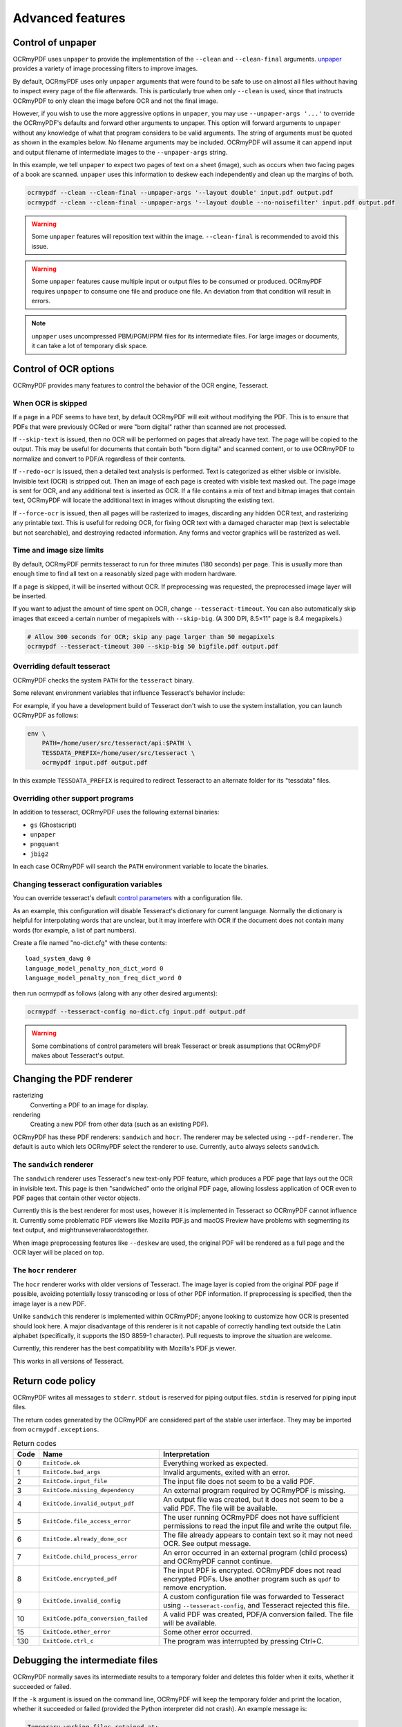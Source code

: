 =================
Advanced features
=================

Control of unpaper
==================

OCRmyPDF uses ``unpaper`` to provide the implementation of the
``--clean`` and ``--clean-final`` arguments.
`unpaper <https://github.com/Flameeyes/unpaper/blob/master/doc/basic-concepts.md>`__
provides a variety of image processing filters to improve images.

By default, OCRmyPDF uses only ``unpaper`` arguments that were found to
be safe to use on almost all files without having to inspect every page
of the file afterwards. This is particularly true when only ``--clean``
is used, since that instructs OCRmyPDF to only clean the image before
OCR and not the final image.

However, if you wish to use the more aggressive options in ``unpaper``,
you may use ``--unpaper-args '...'`` to override the OCRmyPDF's defaults
and forward other arguments to unpaper. This option will forward
arguments to ``unpaper`` without any knowledge of what that program
considers to be valid arguments. The string of arguments must be quoted
as shown in the examples below. No filename arguments may be included.
OCRmyPDF will assume it can append input and output filename of
intermediate images to the ``--unpaper-args`` string.

In this example, we tell ``unpaper`` to expect two pages of text on a
sheet (image), such as occurs when two facing pages of a book are
scanned. ``unpaper`` uses this information to deskew each independently
and clean up the margins of both.

.. code-block:: bash

    ocrmypdf --clean --clean-final --unpaper-args '--layout double' input.pdf output.pdf
    ocrmypdf --clean --clean-final --unpaper-args '--layout double --no-noisefilter' input.pdf output.pdf

.. warning::

   Some ``unpaper`` features will reposition text within the image.
   ``--clean-final`` is recommended to avoid this issue.

.. warning::

   Some ``unpaper`` features cause multiple input or output files to be
   consumed or produced. OCRmyPDF requires ``unpaper`` to consume one
   file and produce one file. An deviation from that condition will
   result in errors.

.. note::

   ``unpaper`` uses uncompressed PBM/PGM/PPM files for its intermediate
   files. For large images or documents, it can take a lot of temporary
   disk space.

Control of OCR options
======================

OCRmyPDF provides many features to control the behavior of the OCR
engine, Tesseract.

When OCR is skipped
-------------------

If a page in a PDF seems to have text, by default OCRmyPDF will exit
without modifying the PDF. This is to ensure that PDFs that were
previously OCRed or were "born digital" rather than scanned are not
processed.

If ``--skip-text`` is issued, then no OCR will be performed on pages
that already have text. The page will be copied to the output. This may
be useful for documents that contain both "born digital" and scanned
content, or to use OCRmyPDF to normalize and convert to PDF/A regardless
of their contents.

If ``--redo-ocr`` is issued, then a detailed text analysis is performed.
Text is categorized as either visible or invisible. Invisible text (OCR)
is stripped out. Then an image of each page is created with visible text
masked out. The page image is sent for OCR, and any additional text is
inserted as OCR. If a file contains a mix of text and bitmap images that
contain text, OCRmyPDF will locate the additional text in images without
disrupting the existing text.

If ``--force-ocr`` is issued, then all pages will be rasterized to
images, discarding any hidden OCR text, and rasterizing any printable
text. This is useful for redoing OCR, for fixing OCR text with a damaged
character map (text is selectable but not searchable), and destroying
redacted information. Any forms and vector graphics will be rasterized
as well.

Time and image size limits
--------------------------

By default, OCRmyPDF permits tesseract to run for three minutes (180
seconds) per page. This is usually more than enough time to find all
text on a reasonably sized page with modern hardware.

If a page is skipped, it will be inserted without OCR. If preprocessing
was requested, the preprocessed image layer will be inserted.

If you want to adjust the amount of time spent on OCR, change
``--tesseract-timeout``. You can also automatically skip images that
exceed a certain number of megapixels with ``--skip-big``. (A 300 DPI,
8.5×11" page is 8.4 megapixels.)

.. code-block:: bash

    # Allow 300 seconds for OCR; skip any page larger than 50 megapixels
    ocrmypdf --tesseract-timeout 300 --skip-big 50 bigfile.pdf output.pdf

Overriding default tesseract
----------------------------

OCRmyPDF checks the system ``PATH`` for the ``tesseract`` binary.

Some relevant environment variables that influence Tesseract's behavior
include:

.. envvar:: TESSDATA_PREFIX

   Overrides the path to Tesseract's data files. This can allow
   simultaneous installation of the "best" and "fast" training data
   sets. OCRmyPDF does not manage this environment variable.

.. envvar:: OMP_THREAD_LIMIT

   Controls the number of threads Tesseract will use. OCRmyPDF will
   manage this environment variable if it is not already set.

For example, if you have a development build of Tesseract don't wish to
use the system installation, you can launch OCRmyPDF as follows:

.. code-block:: bash

    env \
        PATH=/home/user/src/tesseract/api:$PATH \
        TESSDATA_PREFIX=/home/user/src/tesseract \
        ocrmypdf input.pdf output.pdf

In this example ``TESSDATA_PREFIX`` is required to redirect Tesseract to
an alternate folder for its "tessdata" files.

Overriding other support programs
---------------------------------

In addition to tesseract, OCRmyPDF uses the following external binaries:

-  ``gs`` (Ghostscript)
-  ``unpaper``
-  ``pngquant``
-  ``jbig2``

In each case OCRmyPDF will search the ``PATH`` environment variable to
locate the binaries.

Changing tesseract configuration variables
------------------------------------------

You can override tesseract's default `control
parameters <https://github.com/tesseract-ocr/tesseract/wiki/ControlParams>`__
with a configuration file.

As an example, this configuration will disable Tesseract's dictionary
for current language. Normally the dictionary is helpful for
interpolating words that are unclear, but it may interfere with OCR if
the document does not contain many words (for example, a list of part
numbers).

Create a file named "no-dict.cfg" with these contents:

::

    load_system_dawg 0
    language_model_penalty_non_dict_word 0
    language_model_penalty_non_freq_dict_word 0

then run ocrmypdf as follows (along with any other desired arguments):

.. code-block:: bash

    ocrmypdf --tesseract-config no-dict.cfg input.pdf output.pdf

.. warning::

   Some combinations of control parameters will break Tesseract or break
   assumptions that OCRmyPDF makes about Tesseract's output.

Changing the PDF renderer
=========================

rasterizing
  Converting a PDF to an image for display.

rendering
  Creating a new PDF from other data (such as an existing PDF).

OCRmyPDF has these PDF renderers: ``sandwich`` and ``hocr``. The
renderer may be selected using ``--pdf-renderer``. The default is
``auto`` which lets OCRmyPDF select the renderer to use. Currently,
``auto`` always selects ``sandwich``.

The ``sandwich`` renderer
-------------------------

The ``sandwich`` renderer uses Tesseract's new text-only PDF feature,
which produces a PDF page that lays out the OCR in invisible text. This
page is then "sandwiched" onto the original PDF page, allowing lossless
application of OCR even to PDF pages that contain other vector objects.

Currently this is the best renderer for most uses, however it is
implemented in Tesseract so OCRmyPDF cannot influence it. Currently some
problematic PDF viewers like Mozilla PDF.js and macOS Preview have
problems with segmenting its text output, and
mightrunseveralwordstogether.

When image preprocessing features like ``--deskew`` are used, the
original PDF will be rendered as a full page and the OCR layer will be
placed on top.

The ``hocr`` renderer
---------------------

The ``hocr`` renderer works with older versions of Tesseract. The image
layer is copied from the original PDF page if possible, avoiding
potentially lossy transcoding or loss of other PDF information. If
preprocessing is specified, then the image layer is a new PDF.

Unlike ``sandwich`` this renderer is implemented within OCRmyPDF; anyone
looking to customize how OCR is presented should look here. A major
disadvantage of this renderer is it not capable of correctly handling
text outside the Latin alphabet (specifically, it supports the ISO 8859-1
character). Pull requests to improve the situation are welcome.

Currently, this renderer has the best compatibility with Mozilla's
PDF.js viewer.

This works in all versions of Tesseract.

Return code policy
==================

OCRmyPDF writes all messages to ``stderr``. ``stdout`` is reserved for
piping output files. ``stdin`` is reserved for piping input files.

The return codes generated by the OCRmyPDF are considered part of the
stable user interface. They may be imported from
``ocrmypdf.exceptions``.

.. list-table:: Return codes
    :widths: 5 35 60
    :header-rows: 1

    *	- Code
        - Name
        - Interpretation
    *	- 0
        - ``ExitCode.ok``
        - Everything worked as expected.
    *	- 1
        - ``ExitCode.bad_args``
        - Invalid arguments, exited with an error.
    *	- 2
        - ``ExitCode.input_file``
        - The input file does not seem to be a valid PDF.
    *	- 3
        - ``ExitCode.missing_dependency``
        - An external program required by OCRmyPDF is missing.
    *	- 4
        - ``ExitCode.invalid_output_pdf``
        - An output file was created, but it does not seem to be a valid PDF. The file will be available.
    *	- 5
        - ``ExitCode.file_access_error``
        - The user running OCRmyPDF does not have sufficient permissions to read the input file and write the output file.
    *	- 6
        - ``ExitCode.already_done_ocr``
        - The file already appears to contain text so it may not need OCR. See output message.
    *	- 7
        - ``ExitCode.child_process_error``
        - An error occurred in an external program (child process) and OCRmyPDF cannot continue.
    *	- 8
        - ``ExitCode.encrypted_pdf``
        - The input PDF is encrypted. OCRmyPDF does not read encrypted PDFs. Use another program such as ``qpdf`` to remove encryption.
    *	- 9
        - ``ExitCode.invalid_config``
        - A custom configuration file was forwarded to Tesseract using ``--tesseract-config``, and Tesseract rejected this file.
    *   - 10
        - ``ExitCode.pdfa_conversion_failed``
        - A valid PDF was created, PDF/A conversion failed. The file will be available.
    *	- 15
        - ``ExitCode.other_error``
        - Some other error occurred.
    *	- 130
        - ``ExitCode.ctrl_c``
        - The program was interrupted by pressing Ctrl+C.


Debugging the intermediate files
================================

OCRmyPDF normally saves its intermediate results to a temporary folder
and deletes this folder when it exits, whether it succeeded or failed.

If the ``-k`` argument is issued on the command line, OCRmyPDF will keep
the temporary folder and print the location, whether it succeeded or
failed (provided the Python interpreter did not crash). An example
message is:

.. code-block:: none

    Temporary working files retained at:
    /tmp/ocrmypdf.io.u20wpz07

The organization of this folder is an implementation detail and subject
to change between releases. However the general organization is that
working files on a per page basis have the page number as a prefix
(starting with page 1), an infix indicates the processing stage, and a
suffix indicates the file type. Some important files include:

-  ``_rasterize.png`` - what the input page looks like
-  ``_ocr.png`` - the file that is sent to Tesseract for OCR; depending
   on arguments this may differ from the presentation image
-  ``_pp_deskew.png`` - the image, after deskewing
-  ``_pp_clean.png`` - the image, after cleaning with unpaper
-  ``_ocr_tess.pdf`` - the OCR file; appears as a blank page with invisible
   text embedded
-  ``_ocr_tess.txt`` - the OCR text (not necessarily all text on the page,
   if the page is mixed format)
-  ``fix_docinfo.pdf`` - a temporary file created to fix the PDF DocumentInfo
   data structure
-  ``graft_layers.pdf`` - the rendered PDF with OCR layers grafted on
-  ``pdfa.pdf`` - ``graft_layers.pdf`` after conversion to PDF/A
-  ``pdfa.ps`` - a PostScript file used by Ghostscript for PDF/A conversion
-  ``optimize.pdf`` - the PDF generated before optimization
-  ``optimize.out.pdf`` - the PDF generated by optimization
-  ``origin`` - the input file
-  ``origin.pdf`` - the input file or the input image converted to PDF
-  ``images/*`` - images extracted during the optimization process; here
   the prefix indicates a PDF object ID not a page number
